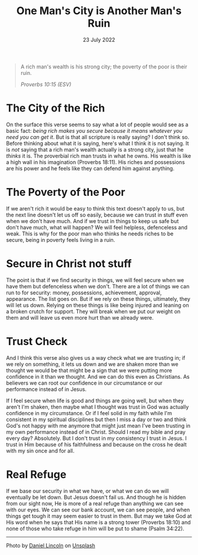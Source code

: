#+title: One Man's City is Another Man's Ruin
#+date: 23 July 2022
#+POST_IMAGE: ruin-7.jpg
#+POST_TYPE: article
#+POST_CLASS: article
#+DEVO_POST_TAGS: devotional
#+OPTIONS: devo-title-headline:t  devo-share-links:t
#+DESCRIPTION: Relying on wealth for security - the perspective of a 'have' and 'have not'
#+SNIPPET: On the surface this verse seems to say what a lot of people would see as a basic fact: being rich makes you secure because it means whatever you need you can get it. But is that all scripture is really saying?



[[../img/ruin-7.jpg]]

#+begin_quote
A rich man's wealth is his strong city;
the poverty of the poor is their ruin.

/Proverbs 10:15 (ESV)/
#+end_quote

* The City of the Rich
  On the surface this verse seems to say what a lot of people would see as a basic fact: /being rich makes you secure because it means whatever you need you can get it/. But is that all scripture is really saying? I don't think so. Before thinking about what it is saying, here's what I think it is not saying. It is /not/ saying that a rich man's wealth actually is a strong city, just that he /thinks/ it is. The proverbial rich man trusts in what he owns. His wealth is like a high wall in his imagination (Proverbs 18:11). His riches and possessions are his power and he feels like they can defend him against anything.

* The Poverty of the Poor
  If we aren't rich it would be easy to think this text doesn't apply to us, but the next line doesn't let us off so easily, because we can trust in stuff even when we don't have much. And if we trust in things to keep us safe but don't have much, what will happen? We will feel helpless, defenceless and weak. This is why for the poor man who thinks he needs riches to be secure, being in poverty feels living in a ruin.

* Secure in Christ not stuff
  The point is that if we find security in things, we will feel secure when we have them but defenceless when we don't. There are a lot of things we can run to for security: money, possessions, achievement, approval, appearance. The list goes on. But if we rely on these things, ultimately, they will let us down. Relying on these things is like being injured and leaning on a broken crutch for support. They will break when we put our weight on them and will leave us even more hurt than we already were.

* Trust Check
  And I think this verse also gives us a way check what we are trusting in; if we rely on something, it lets us down and we are shaken more than we thought we would be that might be a sign that we were putting more confidence in it than we thought. And we can do this even as Christians. As believers we can root our confidence in our circumstance or our performance instead of in Jesus.

  If I feel secure when life is good and things are going well, but when they aren't I'm shaken, then maybe what I thought was trust in God was actually confidence in my circumstance. Or if I feel solid in my faith while I'm consistent in my spiritual disciplines but then I miss a day or two and think God's not happy with me anymore that might just mean I've been trusting in my own performance instead of in Christ. Should I read my bible and pray every day? Absolutely. But I don't trust in my consistency I trust in Jesus. I trust in Him because of his faithfulness and because on the cross he dealt with my sin once and for all.

* Real Refuge
  If we base our security in what we have, or what we can do we will eventually be let down. But Jesus doesn't fail us. And though he is hidden from our sight now, He is more of a real refuge than anything we can see with our eyes. We can see our bank account, we can see people, and when things get tough it may seem easier to trust in them. But may we take God at His word when he says that His name is a strong tower (Proverbs 18:10) and none of those who take refuge in him will be put to shame (Psalm 34:22). 



#+begin_export html
<hr>
<span>Photo by </span><a href="https://unsplash.com/@danny_lincoln?utm_source=unsplash&utm_medium=referral&utm_content=creditCopyText">Daniel Lincoln</a><span> on </span><a 
href="https://unsplash.com/s/photos/ruin?utm_source=unsplash&utm_medium=referral&utm_content=creditCopyText">Unsplash</a>
#+end_export  
